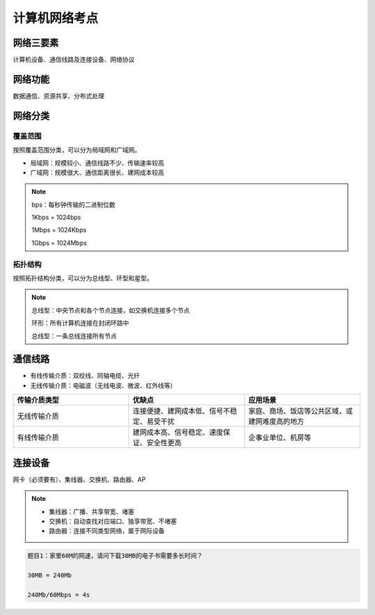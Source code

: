 计算机网络考点
===========

网络三要素
---------

计算机设备、通信线路及连接设备、网络协议

网络功能
------------
数据通信、资源共享、分布式处理

网络分类
------------

覆盖范围
"""""""

按照覆盖范围分类，可以分为局域网和广域网。

* 局域网：规模较小、通信线路不少、传输速率较高

* 广域网：规模很大、通信距离很长、建网成本较高

.. note::

    bps：每秒钟传输的二进制位数

    1Kbps = 1024bps

    1Mbps = 1024Kbps

    1Gbps = 1024Mbps


拓扑结构
"""""""
按照拓扑结构分类，可以分为总线型、环型和星型。

.. note::

    总线型：中央节点和各个节点连接，如交换机连接多个节点

    环形：所有计算机连接在封闭环路中

    总线型：一条总线连接所有节点

通信线路
-------

* 有线传输介质：双绞线、同轴电缆、光纤

* 无线传输介质：电磁波（无线电波、微波、红外线等）

.. list-table::
   :widths: 50 50 50
   :header-rows: 1
   :align: center

   * - 传输介质类型
     - 优缺点
     - 应用场景
   * - 无线传输介质
     - 连接便捷、建网成本低、信号不稳定、易受干扰
     - 家庭、商场、饭店等公共区域，或建网难度高的地方

   * - 有线传输介质
     - 建网成本高、信号稳定、速度保证、安全性更高
     - 企事业单位、机房等

连接设备
------

网卡（必须要有）、集线器、交换机、路由器、AP

.. note::

    * 集线器：广播、共享带宽、堵塞

    * 交换机：自动查找对应端口、独享带宽、不堵塞

    * 路由器：连接不同类型网络，属于网际设备


.. code-block:: text

    题目1：家里60M的网速，请问下载30MB的电子书需要多长时间？

    30MB = 240Mb

    240Mb/60Mbps = 4s








